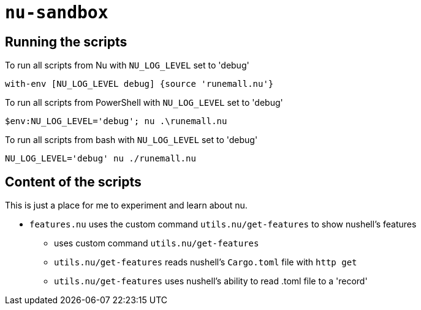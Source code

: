 # `nu-sandbox`

## Running the scripts
To run all scripts from Nu with `NU_LOG_LEVEL` set to 'debug'
[source,nu]
----
with-env [NU_LOG_LEVEL debug] {source 'runemall.nu'}
----

To run all scripts from PowerShell with `NU_LOG_LEVEL` set to 'debug'
[source,powershell]
----
$env:NU_LOG_LEVEL='debug'; nu .\runemall.nu
----

To run all scripts from bash with `NU_LOG_LEVEL` set to 'debug'
[source,bash]
----
NU_LOG_LEVEL='debug' nu ./runemall.nu
----

## Content of the scripts
This is just a place for me to experiment and learn about nu.

- `features.nu` uses the custom command `utils.nu/get-features` to show nushell's features
    * uses custom command `utils.nu/get-features`
    * `utils.nu/get-features` reads nushell's `Cargo.toml` file with `http get`
    * `utils.nu/get-features` uses nushell's ability to read .toml file to a 'record'

